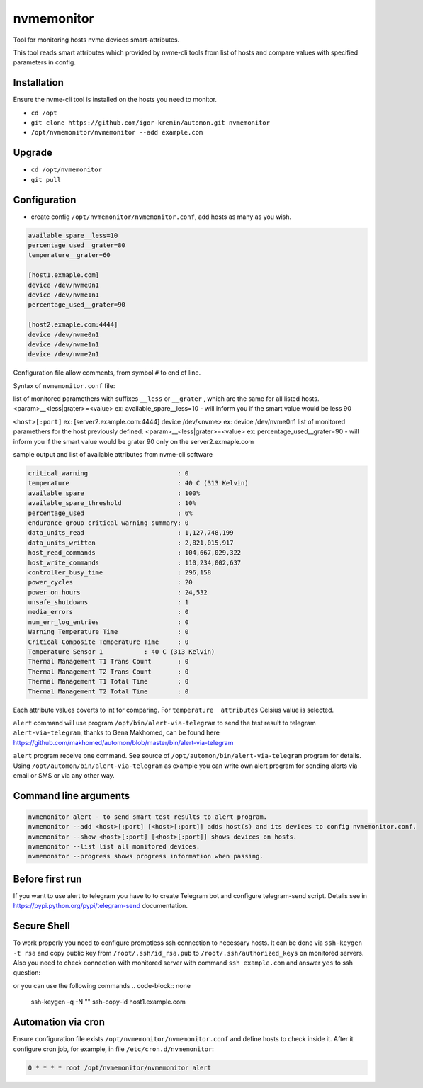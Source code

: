 =======
nvmemonitor
=======

Tool for monitoring hosts nvme devices smart-attributes.

This tool reads smart attributes which provided by nvme-cli tools from list of hosts and compare values with specified parameters in config.

Installation
------------

Ensure the nvme-cli tool is installed on the hosts you need to monitor.

- ``cd /opt``
- ``git clone https://github.com/igor-kremin/automon.git nvmemonitor``
- ``/opt/nvmemonitor/nvmemonitor --add example.com``

Upgrade
-------

- ``cd /opt/nvmemonitor``
- ``git pull``


Configuration
-------------

- create config ``/opt/nvmemonitor/nvmemonitor.conf``, add hosts as many as you wish.

.. code-block:: none

    available_spare__less=10
    percentage_used__grater=80
    temperature__grater=60

    [host1.exmaple.com]
    device /dev/nvme0n1
    device /dev/nvme1n1
    percentage_used__grater=90

    [host2.exmaple.com:4444]
    device /dev/nvme0n1
    device /dev/nvme1n1
    device /dev/nvme2n1

Configuration file allow comments, from symbol ``#`` to end of line.

Syntax of ``nvmemonitor.conf`` file:

list of monitored paramethers with suffixes ``__less`` or ``__grater`` , which are the same for all listed hosts.
<param>__<less|grater>=<value>      ex: available_spare__less=10 - will inform you if the smart value would be less 90

``<host>[:port]`` ex:	[server2.example.com:4444]
device /dev/<nvme>  ex: device /dev/nvme0n1
list of monitored paramethers for the host previously defined.
<param>__<less|grater>=<value>      ex: percentage_used__grater=90 - will inform you if the smart value would be grater 90 only on the server2.exmaple.com

sample output and list of available attributes from nvme-cli software 

.. code-block:: none

    critical_warning                        : 0
    temperature                             : 40 C (313 Kelvin)
    available_spare                         : 100%
    available_spare_threshold               : 10%
    percentage_used                         : 6%
    endurance group critical warning summary: 0
    data_units_read                         : 1,127,748,199
    data_units_written                      : 2,821,015,917
    host_read_commands                      : 104,667,029,322
    host_write_commands                     : 110,234,002,637
    controller_busy_time                    : 296,158
    power_cycles                            : 20
    power_on_hours                          : 24,532
    unsafe_shutdowns                        : 1
    media_errors                            : 0
    num_err_log_entries                     : 0
    Warning Temperature Time                : 0
    Critical Composite Temperature Time     : 0
    Temperature Sensor 1           : 40 C (313 Kelvin)
    Thermal Management T1 Trans Count       : 0
    Thermal Management T2 Trans Count       : 0
    Thermal Management T1 Total Time        : 0
    Thermal Management T2 Total Time        : 0

Each attribute values coverts to int for comparing.
For ``temperature  attributes`` Celsius value is selected.

``alert`` command will use program ``/opt/bin/alert-via-telegram`` to send the test result to telegram
``alert-via-telegram``, thanks to Gena Makhomed, can be found here https://github.com/makhomed/automon/blob/master/bin/alert-via-telegram

``alert`` program receive one command. See source of ``/opt/automon/bin/alert-via-telegram`` program for details. 
Using ``/opt/automon/bin/alert-via-telegram`` as example you can write own alert program for sending alerts via email or SMS or via any other way.


Command line arguments
----------------------

.. code-block:: none

    nvmemonitor alert - to send smart test results to alert program.
    nvmemonitor --add <host>[:port] [<host>[:port]] adds host(s) and its devices to config nvmemonitor.conf.
    nvmemonitor --show <host>[:port] [<host>[:port]] shows devices on hosts.
    nvmemonitor --list list all monitored devices.
    nvmemonitor --progress shows progress information when passing.

Before first run
----------------

If you want to use alert to telegram you have to to create Telegram bot and configure telegram-send script.
Detalis see in https://pypi.python.org/pypi/telegram-send documentation.

Secure Shell
------------

To work properly you need to configure promptless ssh connection to necessary hosts.
It can be done via ``ssh-keygen -t rsa`` and copy public key from ``/root/.ssh/id_rsa.pub``
to ``/root/.ssh/authorized_keys`` on monitored servers. 
Also you need to check connection with monitored server with command ``ssh example.com`` and answer ``yes`` to ssh question:

or you can use the following commands
.. code-block:: none
    ssh-keygen -q -N "" 
    ssh-copy-id host1.example.com


Automation via cron
-------------------

Ensure configuration file exists ``/opt/nvmemonitor/nvmemonitor.conf`` and define hosts to check inside it.
After it configure cron job, for example, in file ``/etc/cron.d/nvmemonitor``:

.. code-block:: none

    0 * * * * root /opt/nvmemonitor/nvmemonitor alert
